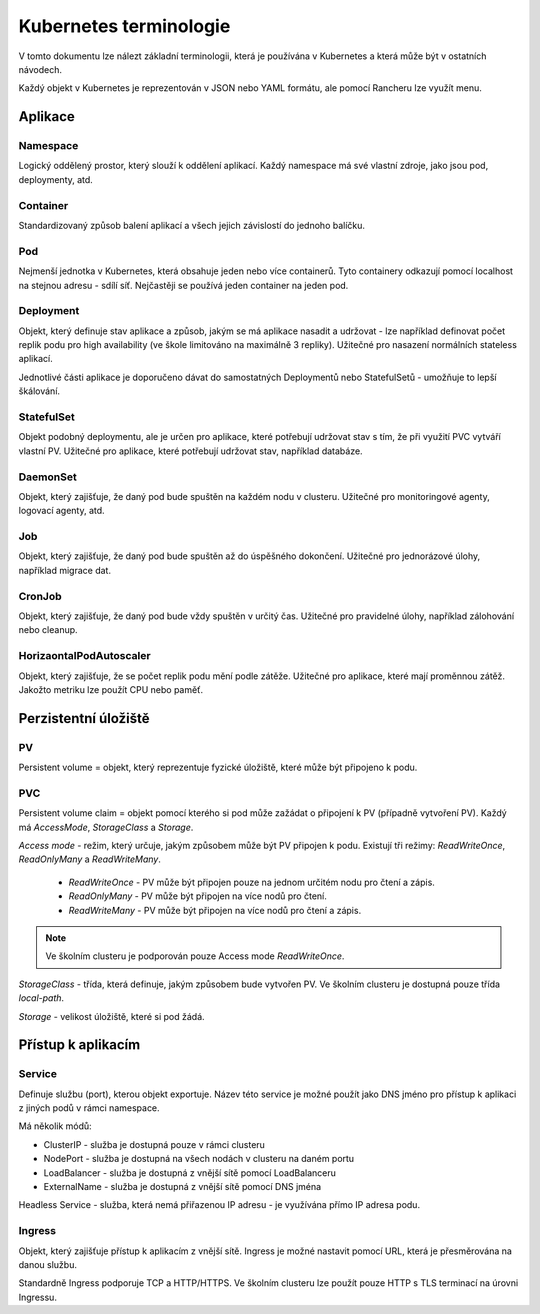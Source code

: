 Kubernetes terminologie
***********************

V tomto dokumentu lze nálezt základní terminologii, která je používána v Kubernetes a která může být v ostatních návodech.

Každý objekt v Kubernetes je reprezentován v JSON nebo YAML formátu, ale pomocí Rancheru lze využít menu.

Aplikace
========

Namespace
---------

Logický oddělený prostor, který slouží k oddělení aplikací. Každý namespace má své vlastní zdroje, jako jsou pod, deploymenty, atd.

Container 
---------

Standardizovaný způsob balení aplikací a všech jejich závislostí do jednoho balíčku. 

Pod
---

Nejmenší jednotka v Kubernetes, která obsahuje jeden nebo více containerů. Tyto containery odkazují pomocí localhost na stejnou adresu - sdílí síť. Nejčastěji se používá jeden container na jeden pod.

Deployment 
----------
Objekt, který definuje stav aplikace a způsob, jakým se má aplikace nasadit a udržovat - lze například definovat počet replik podu pro high availability (ve škole limitováno na maximálně 3 repliky). Užitečné pro nasazení normálních stateless aplikací.

Jednotlivé části aplikace je doporučeno dávat do samostatných Deploymentů nebo StatefulSetů - umožňuje to lepší škálování.

StatefulSet
-----------

Objekt podobný deploymentu, ale je určen pro aplikace, které potřebují udržovat stav s tím, že při využití PVC vytváří vlastní PV. Užitečné pro aplikace, které potřebují udržovat stav, například databáze.

DaemonSet
---------

Objekt, který zajišťuje, že daný pod bude spuštěn na každém nodu v clusteru. Užitečné pro monitoringové agenty, logovací agenty, atd.

Job
---
Objekt, který zajišťuje, že daný pod bude spuštěn až do úspěšného dokončení. Užitečné pro jednorázové úlohy, například migrace dat.

CronJob
-------

Objekt, který zajišťuje, že daný pod bude vždy spuštěn v určitý čas. Užitečné pro pravidelné úlohy, například zálohování nebo cleanup.

HorizaontalPodAutoscaler
------------------------
Objekt, který zajišťuje, že se počet replik podu mění podle zátěže. Užitečné pro aplikace, které mají proměnnou zátěž. Jakožto metriku lze použít CPU nebo paměť.


Perzistentní úložiště
=====================

PV
--

Persistent volume = objekt, který reprezentuje fyzické úložiště, které může být připojeno k podu.

PVC 
---

Persistent volume claim = objekt pomocí kterého si pod může zažádat o připojení k PV (případně vytvoření PV). Každý má `AccessMode`, `StorageClass` a `Storage`.

`Access mode` - režim, který určuje, jakým způsobem může být PV připojen k podu. Existují tři režimy: `ReadWriteOnce`, `ReadOnlyMany` a `ReadWriteMany`.

  - `ReadWriteOnce` - PV může být připojen pouze na jednom určitém nodu pro čtení a zápis.

  - `ReadOnlyMany` - PV může být připojen na více nodů pro čtení.

  - `ReadWriteMany` - PV může být připojen na více nodů pro čtení a zápis.

.. note::

  Ve školním clusteru je podporován pouze Access mode `ReadWriteOnce`.

`StorageClass` - třída, která definuje, jakým způsobem bude vytvořen PV. Ve školním clusteru je dostupná pouze třída `local-path`.

`Storage` - velikost úložiště, které si pod žádá.

Přístup k aplikacím
===================

Service
-------
Definuje službu (port), kterou objekt exportuje. Název této service je možné použít jako DNS jméno pro přístup k aplikaci z jiných podů v rámci namespace.

Má několik módů:

- ClusterIP - služba je dostupná pouze v rámci clusteru
- NodePort - služba je dostupná na všech nodách v clusteru na daném portu
- LoadBalancer - služba je dostupná z vnější sítě pomocí LoadBalanceru
- ExternalName - služba je dostupná z vnější sítě pomocí DNS jména

Headless Service - služba, která nemá přiřazenou IP adresu - je využívána přímo IP adresa podu.

Ingress
-------
Objekt, který zajišťuje přístup k aplikacím z vnější sítě. Ingress je možné nastavit pomocí URL, která je přesměrována na danou službu. 

Standardně Ingress podporuje TCP a HTTP/HTTPS. Ve školním clusteru lze použít pouze HTTP s TLS terminací na úrovni Ingressu.
